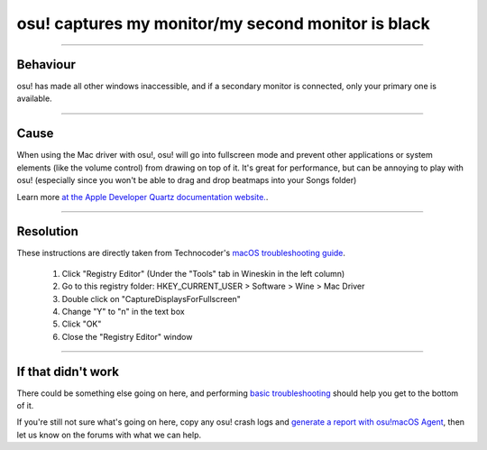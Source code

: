 ####################################################
osu! captures my monitor/my second monitor is black
####################################################

.. rst-class:: wineskin-version
    
    | This article is applicable to the following wrappers:
    | • `slc <https://osu.ppy.sh/users/7978076>`_'s `Wineskin for macOS 10.14 Mojave and earlier <https://osu.ppy.sh/community/forums/topics/682197?start=6919344>`_
    | • `Technocoder <https://osu.ppy.sh/users/10338558>`_'s `Wineskin with macOS Catalina 10.15 support <https://osu.ppy.sh/community/forums/topics/1106057>`_
    | • `Technocoder <https://osu.ppy.sh/users/10338558>`_'s `unofficial Wineskin for macOS 10.14 Mojave and earlier <https://osu.ppy.sh/community/forums/topics/682197>`_

****

****************************************
Behaviour
****************************************

osu! has made all other windows inaccessible, and if a secondary monitor is connected, only your primary one is available.

****

****************************************
Cause
****************************************

When using the Mac driver with osu!, osu! will go into fullscreen mode and prevent other applications or system elements (like the volume control) from drawing on top of it. It's great for performance, but can be annoying to play with osu! (especially since you won't be able to drag and drop beatmaps into your Songs folder)

Learn more `at the Apple Developer Quartz documentation website. <https://developer.apple.com/library/content/documentation/GraphicsImaging/Conceptual/QuartzDisplayServicesConceptual/Articles/DisplayCapture.html>`_.

****

****************************************
Resolution
****************************************

These instructions are directly taken from Technocoder's `macOS troubleshooting guide <https://osu.ppy.sh/community/forums/topics/679205>`_.

    1. Click "Registry Editor" (Under the "Tools" tab in Wineskin in the left column)
    2. Go to this registry folder: HKEY_CURRENT_USER > Software > Wine > Mac Driver
    3. Double click on "CaptureDisplaysForFullscreen"
    4. Change "Y" to "n" in the text box
    5. Click "OK"
    6. Close the "Registry Editor" window

****

****************************************
If that didn't work
****************************************

There could be something else going on here, and performing `basic troubleshooting <troubleshooting.html>`_ should help you get to the bottom of it.

If you're still not sure what's going on here, copy any osu! crash logs and `generate a report with osu!macOS Agent <troubleshooting.html#generating-a-report-with-osu-macos-agent>`_, then let us know on the forums with what we can help.